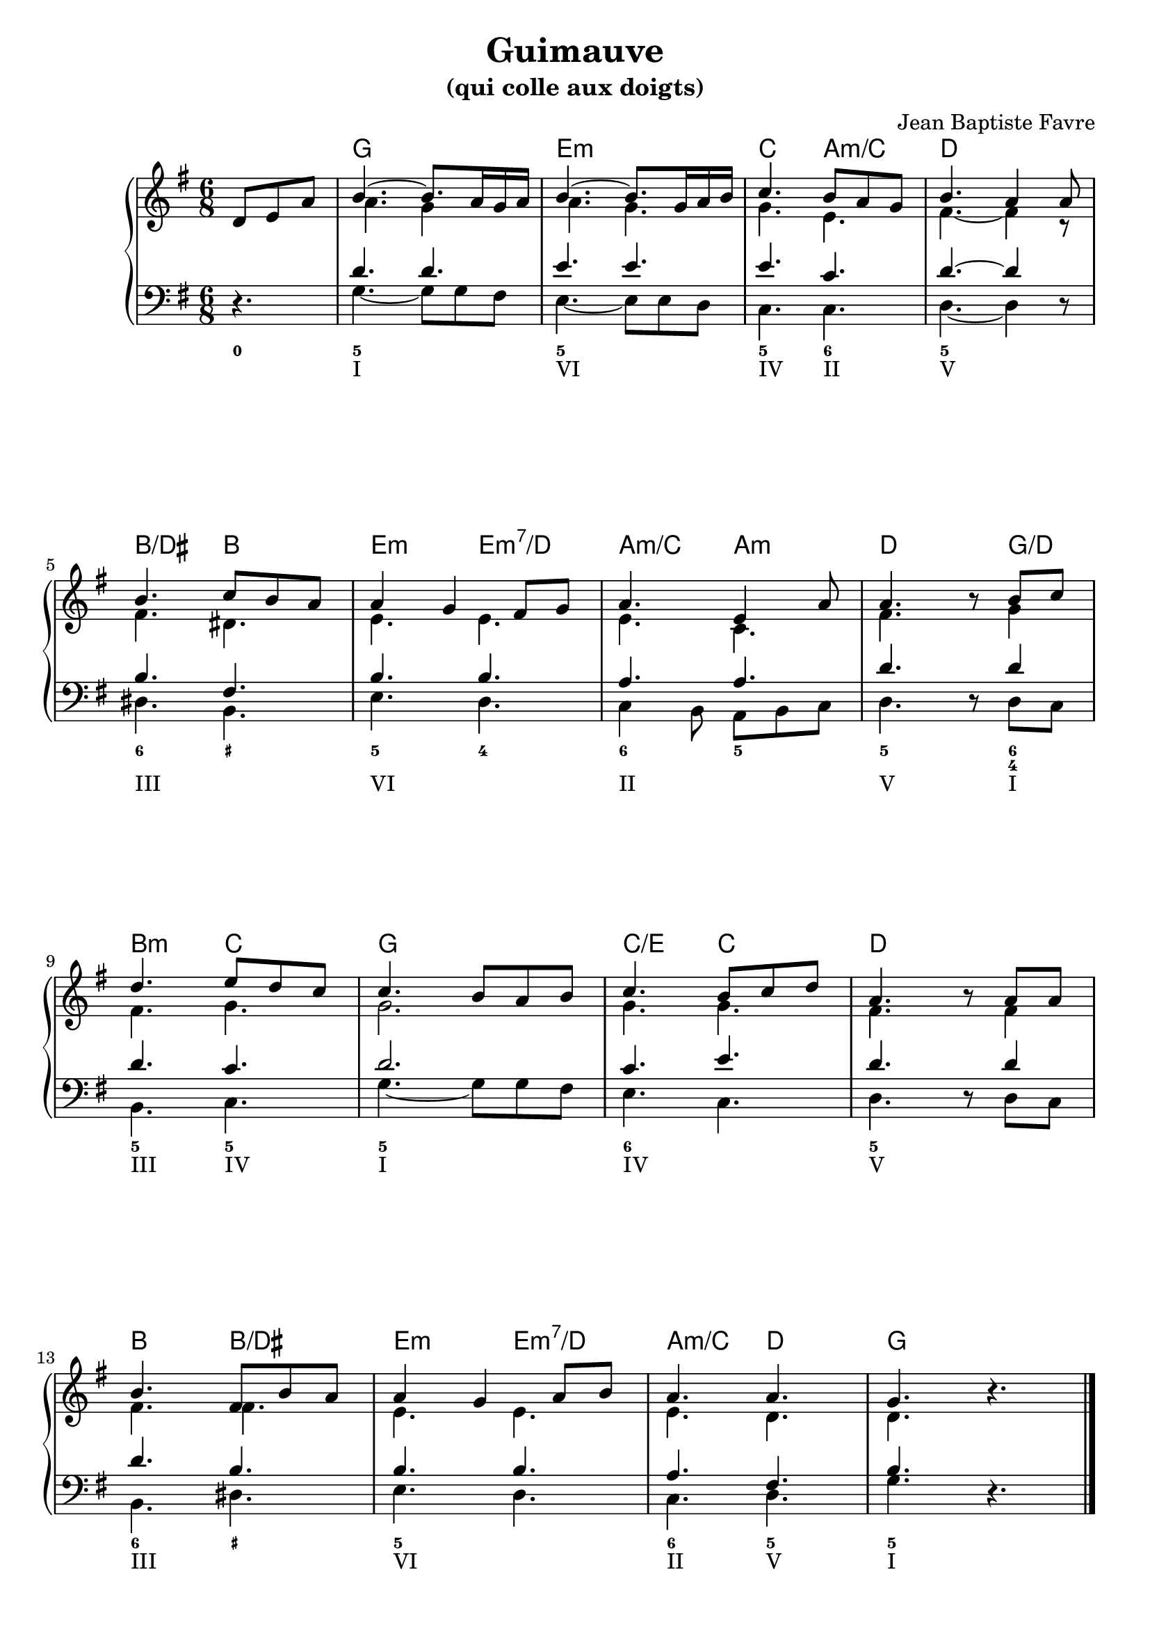 \version "2.20.0"
\language "english"
\header {
  title = "Guimauve"
  subtitle = "(qui colle aux doigts)"
  composer = "Jean Baptiste Favre"
  tagline = ""
}
\paper {
  #(include-special-characters)
  print-all-headers = ##f
  ragged-last-bottom = ##f
}

global = { \time 6/8 \key g \major }
\score {
  \header {
    title = ##f
    subtitle = ##f
    piece = ##f
  }
  \new PianoStaff
  <<
    \new ChordNames {
      \chordmode {
        s4. g2. e2.:m c4. a4.:m/c d2.
        b4./ds b e:m e4.:m7/d a4.:m/c a:m d4. s8 g4/d
        b4.:m c4. g2. c4./e c4. d4. s4.
        b4. b4./ds e:m e4.:m7/d a4.:m/c d4. g2.
      }
    }
    \new Staff = "haut" <<
      \clef treble
      \global
      \new Voice = "soprane" { \voiceOne
        \relative c' {
          \partial 4.
          d8 e a b4.~ b8. a16 g a b4.~ b8. g16 a b c4. b8 a8 g8 b4.  a4 a8 \break
          b4. c8 b a a4 g fs8 g a4. e4 a8 a4. \oneVoice r8 \voiceOne b8 c \break
          d4. e8 d c c4. b8 a b c4. b8 c d a4. \oneVoice r8 \voiceOne a8 a \break
          b4. fs8 b a a4 g a8 b a4. a4. g4. \oneVoice r4.
          %r8 d8 c b4. fs4 b8 a4. g8 fs g a4. g8 fs e fs4. \break
          %r8 fs8 fs g4. a8 g fs fs4. e fs g fs4.( f4) e8 e4.
          \bar "|."
        }
      }
      \new Voice = "alto" { \voiceTwo
        \relative c'' {
          \partial 4.
          s4. a4. g4 s8 a4. g4. g4. e4. fs4.~ fs4 r8
          fs4. ds4. e4. e4. e4. c4. fs4. s8 g4
          fs4. g4. g2.  g4. g4. fs4. s8 fs4
          fs4. fs4. e4. e4. e4. d4. d4. s4.
        }
      }
    >>
    \new Staff <<
      \clef bass
      \global
      \new Voice = "tenor" { \voiceOne
        \relative f' {
          \partial 4.
          s4. d4. d4. e4. e4. e4. c4. d4.~ d4 s8
          b4. fs4. b4. b4. a4. a4. d4. s8 d4
          d4. c4. d2. c4. e4. d4. s8 d4
          d4. b4. b4. b4. a4. fs4. b4. s4.
        }
      }
      \new Voice = "bass" {
        \relative f {
          \partial 4.
          \oneVoice r4. \voiceTwo g4.~ g8 g8 fs e4.~ e8 e8 d8 c4. c4. d4.~ d4 \oneVoice r8 \voiceTwo
          ds4. b e d c4 b8 a8 b c d4. \oneVoice r8 \voiceTwo d8 c
          b4. c g'~ g8 g fs e4. c4. d4. \oneVoice r8 \voiceTwo d8 c
          b4. ds e d c d g \oneVoice r4.
        }
      }
    >>
    \new FiguredBass{
      \figuremode {
        <0>4.<5> <_> <5> <_> <5> <6> <5>
        <_>4. <6> <_+> <5> <4> <6> <5> <5> <_>8 <6 4>4
        <5>4. <5> <5> <_> <6> <_> <5> <_>
        <6> <_+> <5> <_> <6> <5> <5> <_>
      }
    }
    \new FiguredBass{
      \figuremode {
        <_>4. <I> <_> <VI> <_> <IV> <II> <V>
        <_>4. <III> <_> <VI> <_> <II> <_> <V> <_>8 <I>4
        <III>4. <IV> <I> <_> <IV> <_> <V> <_>
        <III>4. <_> <VI> <_> <II> <V> <I> <_>
      }
    }
  >>
  \layout {}
  \midi {}
}
